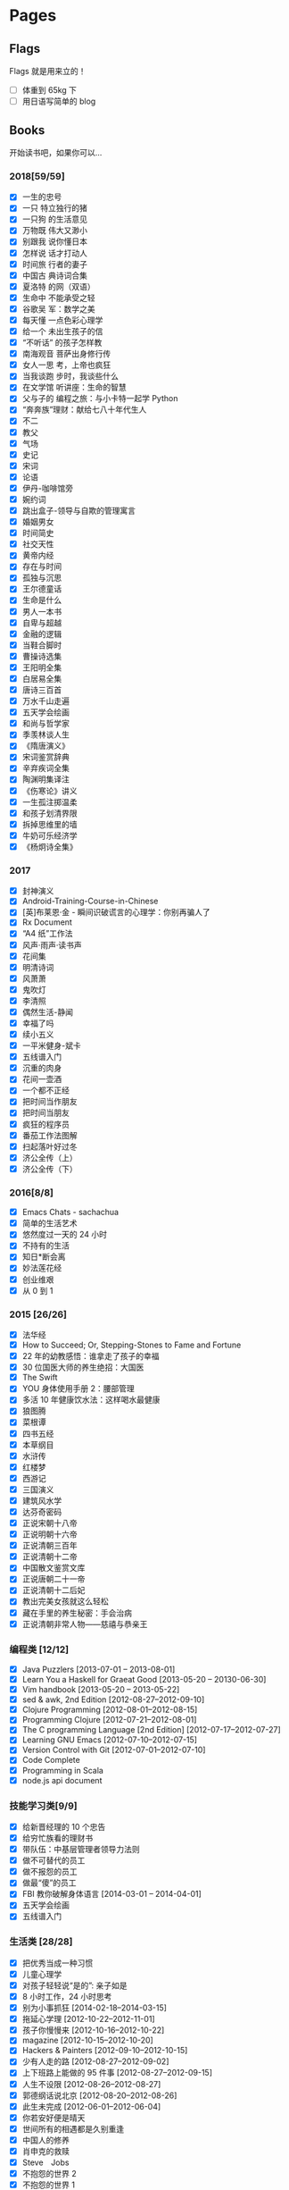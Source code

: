 #+STARTUP: content
#+SEQ_TODO: TODO DONE
#+AUTHOR:      eggcaker
#+EMAIL:       eggcaker@gmail.com
#+HUGO_BASE_DIR: ../
#+HUGO_AUTO_SET_LASTMOD: t
#+PROPERTY: header-args :eval never-export
#+FILETAGS: book
#+KEYWORDS: book
#+OPTIONS: creator:t toc:nil  H:3 num:nil toc:nil \n:nil @:t ::t |:t ^:nil -:t f:t *:t <:t

* Pages
:PROPERTIES:
:EXPORT_HUGO_CUSTOM_FRONT_MATTER: :noauthor true :nocomment true :nodate true :nopaging true :noread true
:EXPORT_HUGO_MENU: :menu main
:EXPORT_HUGO_SECTION: pages
:EXPORT_HUGO_WEIGHT: auto
:END:
** Flags
:PROPERTIES:
:EXPORT_HUGO_CUSTOM_FRONT_MATTER: :notitle true :noauthor true :nocomment true :nodate true :nopaging true :noread true
:EXPORT_FILE_NAME: flags
:END:
Flags 就是用来立的！
- [ ] 体重到 65kg 下
- [ ] 用日语写简单的 blog
** Books
:PROPERTIES:
:EXPORT_HUGO_CUSTOM_FRONT_MATTER: :notitle true :noauthor true :nocomment true :nodate true :nopaging true :noread true
:EXPORT_FILE_NAME: books
:END:
开始读书吧，如果你可以...
*** 2018[59/59]
- [X] 一生的忠号
- [X] 一只 特立独行的猪
- [X] 一只狗 的生活意见
- [X] 万物既 伟大又渺小
- [X] 别跟我 说你懂日本
- [X] 怎样说 话才打动人
- [X] 时间旅 行者的妻子
- [X] 中国古 典诗词合集
- [X] 夏洛特 的网（双语）
- [X] 生命中 不能承受之轻
- [X] 谷歌吴 军：数学之美
- [X] 每天懂 一点色彩心理学
- [X] 给一个 未出生孩子的信
- [X] “不听话” 的孩子怎样教
- [X] 南海观音 菩萨出身修行传
- [X] 女人一思 考，上帝也疯狂
- [X] 当我谈跑 步时，我谈些什么
- [X] 在文学馆 听讲座：生命的智慧
- [X] 父与子的 编程之旅：与小卡特一起学 Python
- [X] “奔奔族”理财：献给七八十年代生人
- [X] 不二
- [X] 教父
- [X] 气场
- [X] 史记
- [X] 宋词
- [X] 论语
- [X] 伊丹-咖啡馆旁
- [X] 婉约词
- [X] 跳出盒子-领导与自欺的管理寓言
- [X] 婚姻男女
- [X] 时间简史
- [X] 社交天性
- [X] 黄帝内经
- [X] 存在与时间
- [X] 孤独与沉思
- [X] 王尔德童话
- [X] 生命是什么
- [X] 男人一本书
- [X] 自卑与超越
- [X] 金融的逻辑
- [X] 当鞋合脚时
- [X] 曹操诗选集
- [X] 王阳明全集
- [X] 白居易全集
- [X] 唐诗三百首
- [X] 万水千山走遍
- [X] 五天学会绘画
- [X] 和尚与哲学家
- [X] 季羡林谈人生
- [X] 《隋唐演义》
- [X] 宋词鉴赏辞典
- [X] 辛弃疾词全集
- [X] 陶渊明集译注
- [X] 《伤寒论》讲义
- [X] 一生孤注掷温柔
- [X] 和孩子划清界限
- [X] 拆掉思维里的墙
- [X] 牛奶可乐经济学
- [X] 《杨炯诗全集》

*** 2017
- [X] 封神演义
- [X] Android-Training-Course-in-Chinese
- [X] [英]布莱恩·金 - 瞬间识破谎言的心理学：你别再骗人了
- [X] Rx Document
- [X] “A4 纸”工作法
- [X] 风声·雨声·读书声
- [X] 花间集
- [X] 明清诗词
- [X] 风萧萧
- [X] 鬼吹灯
- [X] 李清照
- [X] 偶然生活-静闻
- [X] 幸福了吗
- [X] 续小五义
- [X] 一平米健身-斌卡
- [X] 五线谱入门
- [X] 沉重的肉身
- [X] 花间一壶酒
- [X] 一个都不正经
- [X] 把时间当作朋友
- [X] 把时间当朋友
- [X] 疯狂的程序员
- [X] 番茄工作法图解
- [X] 扫起落叶好过冬
- [X] 济公全传（上）
- [X] 济公全传（下）
*** 2016[8/8]
- [X] Emacs Chats - sachachua
- [X] 简单的生活艺术
- [X] 悠然度过一天的 24 小时
- [X] 不持有的生活
- [X] 知日*断会离
- [X] 妙法莲花经
- [X] 创业维艰
- [X] 从 0 到 1
*** 2015 [26/26]
- [X] 法华经
- [X] How to Succeed; Or, Stepping-Stones to Fame and Fortune
- [X] 22 年的幼教感悟：谁拿走了孩子的幸福
- [X] 30 位国医大师的养生绝招：大国医
- [X] The Swift
- [X] YOU 身体使用手册 2：腰部管理
- [X] 多活 10 年健康饮水法：这样喝水最健康
- [X] 狼图腾
- [X] 菜根谭
- [X] 四书五经
- [X] 本草纲目
- [X] 水浒传
- [X] 红楼梦
- [X] 西游记
- [X] 三国演义
- [X] 建筑风水学
- [X] 达芬奇密码
- [X] 正说宋朝十八帝
- [X] 正说明朝十六帝
- [X] 正说清朝三百年
- [X] 正说清朝十二帝
- [X] 中国散文鉴赏文库
- [X] 正说唐朝二十一帝
- [X] 正说清朝十二后妃
- [X] 教出完美女孩就这么轻松
- [X] 藏在手里的养生秘密：手会治病
- [X] 正说清朝非常人物——慈禧与恭亲王
*** 编程类 [12/12]
- [X] Java Puzzlers [2013-07-01 -- 2013-08-01]
- [X] Learn You a Haskell for Graeat Good [2013-05-20 -- 20130-06-30]
- [X] Vim handbook [2013-05-20 -- 2013-05-22]
- [X] sed & awk, 2nd Edition [2012-08-27--2012-09-10]
- [X] Clojure Programming [2012-08-01--2012-08-15]
- [X] Programming Clojure [2012-07-21--2012-08-01]
- [X] The C programming Language [2nd Edition] [2012-07-17--2012-07-27]
- [X] Learning GNU Emacs [2012-07-10--2012-07-15]
- [X] Version Control with Git [2012-07-01--2012-07-10]
- [X] Code Complete
- [X] Programming in Scala
- [X] node.js api document
*** 技能学习类[9/9]
- [X] 给新晋经理的 10 个忠告
- [X] 给穷忙族看的理财书
- [X] 带队伍：中基层管理者领导力法则
- [X] 做不可替代的员工
- [X] 做不报怨的员工
- [X] 做最“傻”的员工
- [X] FBI 教你破解身体语言 [2014-03-01 -- 2014-04-01]
- [X] 五天学会绘画
- [X] 五线谱入门
*** 生活类 [28/28]
- [X] 把优秀当成一种习惯
- [X] 儿童心理学
- [X] 对孩子轻轻说“是的”: 亲子如是
- [X] 8 小时工作，24 小时思考
- [X] 别为小事抓狂 [2014-02-18--2014-03-15]
- [X] 拖延心学理 [2012-10-22--2012-11-01]
- [X] 孩子你慢慢来 [2012-10-16--2012-10-22]
- [X] magazine [2012-10-15--2012-10-20]
- [X] Hackers & Painters [2012-09-10--2012-10-15]
- [X] 少有人走的路 [2012-08-27--2012-09-02]
- [X] 上下班路上能做的 95 件事 [2012-08-27--2012-09-15]
- [X] 人生不设限 [2012-08-26--2012-08-27]
- [X] 郭德纲话说北京 [2012-08-20--2012-08-26]
- [X] 此生未完成 [2012-06-01--2012-06-04]
- [X] 你若安好便是晴天
- [X] 世间所有的相遇都是久别重逢
- [X] 中国人的修养
- [X] 肖申克的救赎
- [X] Steve　Jobs
- [X] 不抱怨的世界 2
- [X] 不抱怨的世界 1
- [X] 35 岁前要做的 33 件事
- [X] 把时间当作朋友
- [X] 小强升职记
- [X] 幸福了吗
- [X] 31 个坏习惯毁了孩子的大未来
- [X] 35 岁前要上的 33 堂理财课
- [X] 聪明的投资者

*** 佛教相关 [27/27]
- [X] 找回不报怨的自己
- [X] 注定花开
- [X] 用佛法经营成功人生：佛是一棵树
- [X] 用心活着
- [X] 戒嗔的白粥馆： 小和尚讲人生故事
- [X] 佛前的沉吟
- [X] 放下的幸福
- [X] 禅的智慧与心灵修炼：快乐密码
- [X] 刹那樱花： 一个中国白领的日本印象
- [X] 做人的佛法
- [X] 禅的故事
- [X] 心灵自由之路 [2012-07-16 -- 2012-07-21]
- [X] 人生中不可不想的事 [2012-06-09 --2012-06-15]
- [X] 重新认识你自己 [2012-06-04]--[2012-06-09]
- [X] 你可以更慈悲 [2012-05-30]--[2012-06-03]
- [X] 觉醒的勇气 [2012-05-28]--[2012-05-30]
- [X] 正信的佛教
- [X] 名家话佛缘
- [X] 阿姜查的禅修世界 3
- [X] 阿姜查的禅修世界 2
- [X] 禅里禅外悟人生
- [X] 禅·心的效能训练
- [X] 佛教入门
- [X] 舍得
- [X] 宽心
- [X] 放下的幸福
- [X] 佛佗教你不生气
*** 医学类[9/9]
- [X] 惠及大众的养生智慧：这才是中医
- [X] 养生智慧：胖补气，瘦补血 [2014-01-15--2014-02-01]
- [X] 不生病的智慧 [2012-05-23--2012-05-25]
- [X] 不上火的生活 [2012-05-25--2012-05-28]
- [X] 回家吃饭的智慧 [2012-05-22--2012-05-23]
- [X] 人体使用手册 [2012-05-21--2012-05-22]
- [X] 求医不如求己 3 [2012-05-19--2012-05-21]
- [X] 求医不如求己 2 [2012-05-18--2012-05-19]
- [X] 求医不如求己 1 [2012-05-17--2012-05-19]
*** 小说类[27/27]
- [X] 都市风水师
- [X] 散花女侠
- [X] 狂风断剑
- [X] 还剑奇情录
- [X] 龙凤宝钗缘
- [X] 大唐游侠传
- [X] 白发魔女传
- [X] 江湖三女侠
- [X] 瀚海雄风
- [X] 狂侠天娇魔女
- [X] 风云雷电
- [X] 萍踪侠影录
- [X] 江湖急救站
- [X] 江湖风神帮
- [X] 生死盟
- [X] 滑头小傻子
- [X] 玉女黄衫
- [X] 肖申克的救赎
- [X] 大染坊
- [X] 德云日记
- [X] 阿甘正传
- [X] 赌石
- [X] 狼群 [2014-12-01 -- 2014-12-31]
- [X] 济公全传 [2014-02-10 -- 2014-03-01]
- [X] 猛虎传说：世界各国黑帮的对决
- [X] 金庸全集三联版

** About
:PROPERTIES:
:EXPORT_HUGO_CUSTOM_FRONT_MATTER: :notitle true :noauthor true :nocomment true :nodate true :nopaging true :noread true
:EXPORT_FILE_NAME: about
:END:

*** ~/

本来以为可以象别人的博客一样，洋洋洒洒几百句的写下自己简介。或风趣诙谐或自嘲自黑，
亦或许一本正经的简历般罗列，但结果展示起来总是好的。
但是真的到自己想写的时候发现 想真正的写些东西根本不是自己想像的那样子容易。

早上五點鍾，早早的醒来已无睡意，开始折腾自己的博客，没得可写，或许现在就是不
需要写吧。

私は张同柱といいます, 一个伪程序员，自诩熟悉好多语言，其实啥也不精通，哪一门也
没有学明白、吃透。目前裸辞在家，学习日语和照顾孩子.


- eggcaker@github
- eggcaker@twitter


* Footnotes
* COMMENT Local Variables                                           :ARCHIVE:
# Local Variables:
# eval: (add-hook 'after-save-hook #'org-hugo-export-wim-to-md-after-save :append :local)
# eval: (auto-fill-mode 1)
# End:
